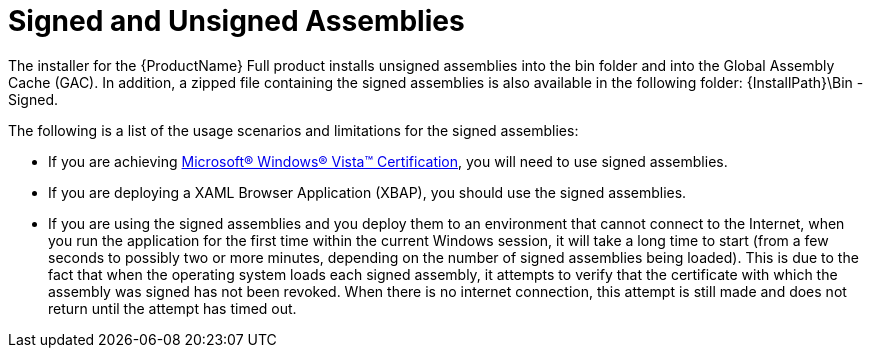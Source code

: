 ﻿////
|metadata|
{
    "name": "generalconcepts-signed-andunsigned-assemblies",
    "controlName": [],
    "tags": [],
    "guid": "a752a0ee-af23-42f1-8ebf-e391781eea0c",
    "buildFlags": ["wpf"],
    "createdOn": "2012-02-06T21:31:51.6565699Z"
}
|metadata|
////

= Signed and Unsigned Assemblies

The installer for the {ProductName} Full product installs unsigned assemblies into the bin folder and into the Global Assembly Cache (GAC). In addition, a zipped file containing the signed assemblies is also available in the following folder: {InstallPath}\Bin - Signed.

The following is a list of the usage scenarios and limitations for the signed assemblies:

* If you are achieving link:http://www.wipro.com/microsoft/certification/[Microsoft® Windows® Vista™ Certification], you will need to use signed assemblies.
* If you are deploying a XAML Browser Application (XBAP), you should use the signed assemblies.
* If you are using the signed assemblies and you deploy them to an environment that cannot connect to the Internet, when you run the application for the first time within the current Windows session, it will take a long time to start (from a few seconds to possibly two or more minutes, depending on the number of signed assemblies being loaded). This is due to the fact that when the operating system loads each signed assembly, it attempts to verify that the certificate with which the assembly was signed has not been revoked. When there is no internet connection, this attempt is still made and does not return until the attempt has timed out.
